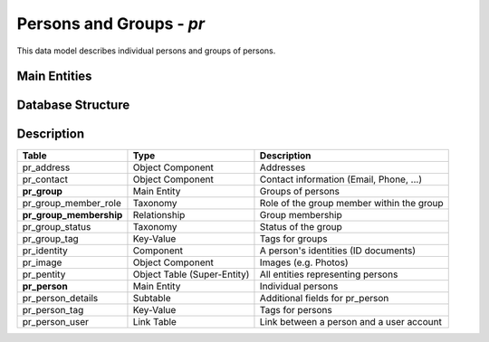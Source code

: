 Persons and Groups - *pr*
=========================

This data model describes individual persons and groups of persons.

Main Entities
-------------

.. image:: pr_entities.png
   :align: center

Database Structure
------------------

.. image:: pr.png
   :align: center

Description
-----------

=======================  ===========================  =========================================
Table                    Type                         Description
=======================  ===========================  =========================================
pr_address               Object Component             Addresses
pr_contact               Object Component             Contact information (Email, Phone, ...)
**pr_group**             Main Entity                  Groups of persons
pr_group_member_role     Taxonomy                     Role of the group member within the group
**pr_group_membership**  Relationship                 Group membership
pr_group_status          Taxonomy                     Status of the group
pr_group_tag             Key-Value                    Tags for groups
pr_identity              Component                    A person's identities (ID documents)
pr_image                 Object Component             Images (e.g. Photos)
pr_pentity               Object Table (Super-Entity)  All entities representing persons
**pr_person**             Main Entity                  Individual persons
pr_person_details        Subtable                     Additional fields for pr_person
pr_person_tag            Key-Value                    Tags for persons
pr_person_user           Link Table                   Link between a person and a user account
=======================  ===========================  =========================================
